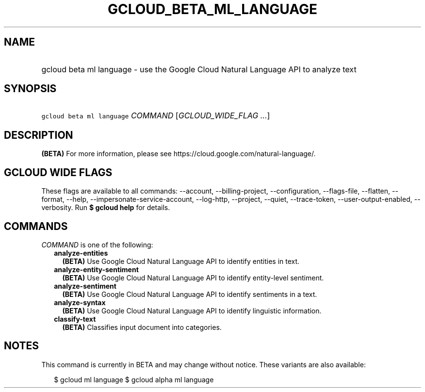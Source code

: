 
.TH "GCLOUD_BETA_ML_LANGUAGE" 1



.SH "NAME"
.HP
gcloud beta ml language \- use the Google Cloud Natural Language API to analyze text



.SH "SYNOPSIS"
.HP
\f5gcloud beta ml language\fR \fICOMMAND\fR [\fIGCLOUD_WIDE_FLAG\ ...\fR]



.SH "DESCRIPTION"

\fB(BETA)\fR For more information, please see
https://cloud.google.com/natural\-language/.



.SH "GCLOUD WIDE FLAGS"

These flags are available to all commands: \-\-account, \-\-billing\-project,
\-\-configuration, \-\-flags\-file, \-\-flatten, \-\-format, \-\-help,
\-\-impersonate\-service\-account, \-\-log\-http, \-\-project, \-\-quiet,
\-\-trace\-token, \-\-user\-output\-enabled, \-\-verbosity. Run \fB$ gcloud
help\fR for details.



.SH "COMMANDS"

\f5\fICOMMAND\fR\fR is one of the following:

.RS 2m
.TP 2m
\fBanalyze\-entities\fR
\fB(BETA)\fR Use Google Cloud Natural Language API to identify entities in text.

.TP 2m
\fBanalyze\-entity\-sentiment\fR
\fB(BETA)\fR Use Google Cloud Natural Language API to identify entity\-level
sentiment.

.TP 2m
\fBanalyze\-sentiment\fR
\fB(BETA)\fR Use Google Cloud Natural Language API to identify sentiments in a
text.

.TP 2m
\fBanalyze\-syntax\fR
\fB(BETA)\fR Use Google Cloud Natural Language API to identify linguistic
information.

.TP 2m
\fBclassify\-text\fR
\fB(BETA)\fR Classifies input document into categories.


.RE
.sp

.SH "NOTES"

This command is currently in BETA and may change without notice. These variants
are also available:

.RS 2m
$ gcloud ml language
$ gcloud alpha ml language
.RE

